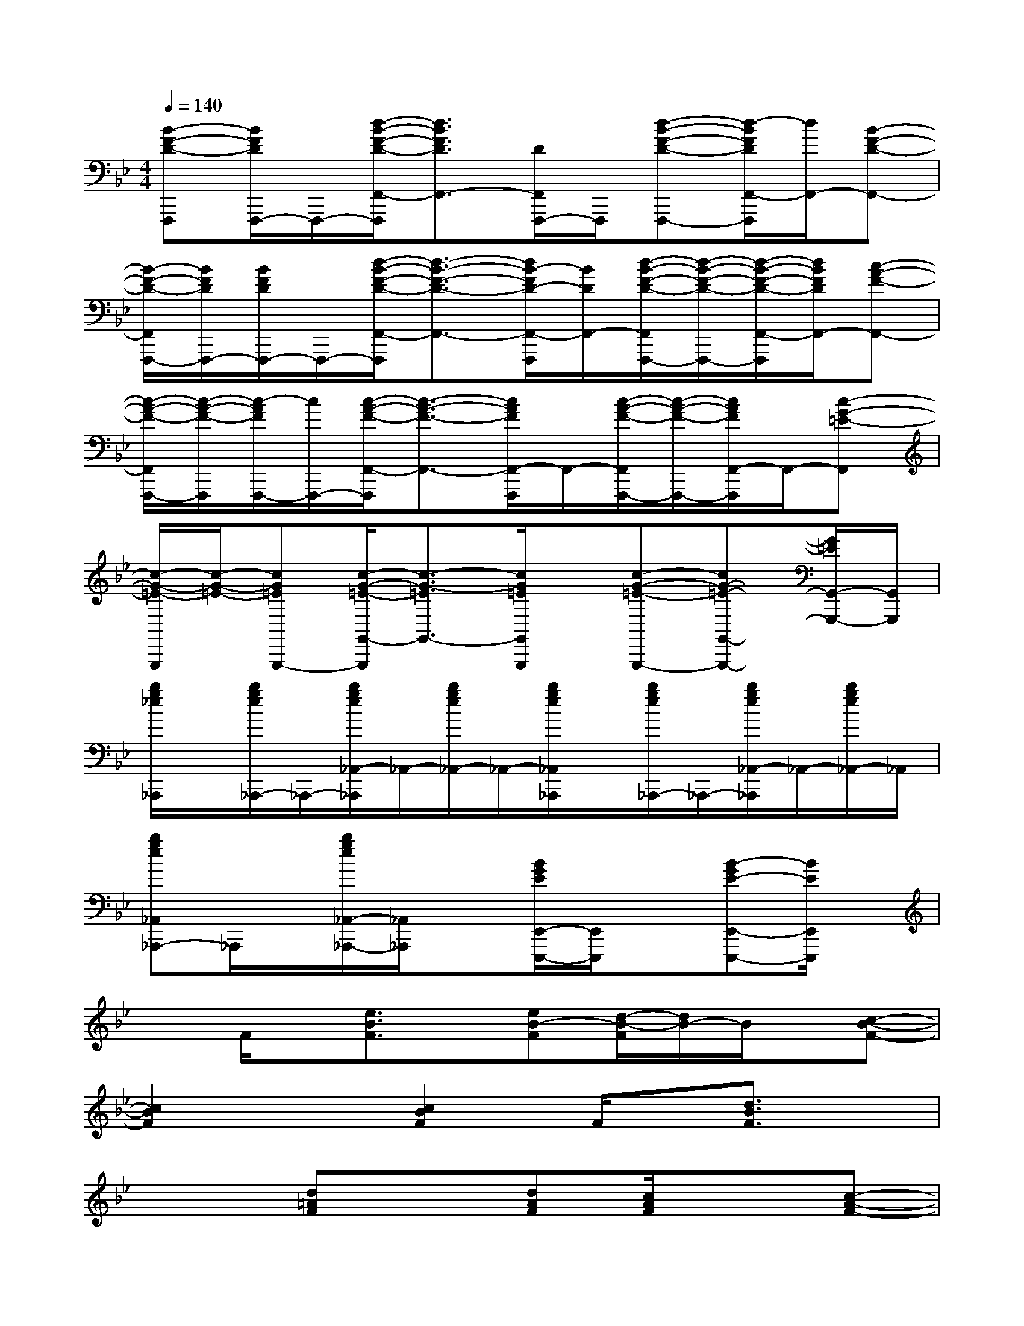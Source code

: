 X:1
T:
M:4/4
L:1/8
Q:1/4=140
K:Bb%2flats
V:1
[B-F-D-F,,,][B/2F/2D/2F,,,/2-]F,,,/2-[d/2-B/2-F/2-D/2-F,,/2-F,,,/2][d3/2B3/2F3/2D3/2F,,3/2-][D/2F,,/2F,,,/2-]F,,,/2[d-B-F-D-F,,,-][d/2-B/2F/2D/2F,,/2-F,,,/2][d/2F,,/2-][B-F-D-F,,-]|
[B/2-F/2-D/2-F,,/2F,,,/2-][B/2F/2D/2F,,,/2-][B/2F/2D/2F,,,/2-]F,,,/2-[d/2-B/2-F/2-D/2-F,,/2-F,,,/2][d3/2-B3/2-F3/2-D3/2-F,,3/2-][d/2B/2-F/2D/2-F,,/2-F,,,/2][B/2D/2F,,/2-][d/2-B/2-F/2-D/2-F,,/2F,,,/2-][d/2-B/2-F/2-D/2-F,,,/2-][d/2-B/2-F/2-D/2-F,,/2-F,,,/2][d/2B/2F/2D/2F,,/2-][c-A-F-F,,-]|
[c/2-A/2-F/2-F,,/2F,,,/2-][c/2-A/2-F/2-F,,,/2][c/2-A/2F/2F,,,/2-][c/2F,,,/2-][c/2-A/2-F/2-F,,/2-F,,,/2][c3/2-A3/2-F3/2-F,,3/2-][c/2A/2F/2F,,/2-F,,,/2]F,,/2-[c/2-A/2-F/2-F,,/2F,,,/2-][c/2-A/2-F/2-F,,,/2-][c/2A/2F/2F,,/2-F,,,/2]F,,/2-[c-G-=E-F,,]|
[c/2-G/2-=E/2-G,,,/2][c/2-G/2-=E/2-][cG=EG,,,-][c/2-G/2-=E/2-G,,/2-G,,,/2][c3/2-G3/2-=E3/2G,,3/2-][c/2G/2=E/2G,,/2G,,,/2]x/2[c-G-=E-G,,,-][cG-=E-G,,-G,,,-][G/2=E/2G,,/2-G,,,/2-][G,,/2G,,,/2]|
[b/2g/2_e/2_A,,,/2]x/2[b/2g/2e/2_A,,,/2-]_A,,,/2-[b/2g/2e/2_A,,/2-_A,,,/2]_A,,/2-[b/2g/2e/2_A,,/2-]_A,,/2-[b/2g/2e/2_A,,/2_A,,,/2]x/2[b/2g/2e/2_A,,,/2-]_A,,,/2-[b/2g/2e/2_A,,/2-_A,,,/2]_A,,/2-[b/2g/2e/2_A,,/2-]_A,,/2|
[bge_A,,_A,,,-]_A,,,/2x/2[b/2g/2e/2_A,,/2-_A,,,/2-][_A,,/2_A,,,/2]x[B/2G/2E/2E,,/2-E,,,/2-][E,,/2E,,,/2]x[B-GE-E,,-E,,,-][B/2E/2E,,/2E,,,/2]x/2|
xF/2x/2[e3/2B3/2F3/2]x/2[eB-F][d/2-B/2-F/2][d/2B/2-]B/2x/2[c-B-F-]|
[c2B2F2]x[c2B2F2]F/2x/2[d3/2B3/2F3/2]x/2|
x2[d=AF]x[dAF][c/2A/2F/2]x3/2[c-A-F-]|
[c2A2-F2-][A/2F/2]x3/2[e3/2B3/2G3/2-]G/2[e3/2B3/2-G3/2-][B/2G/2]|
xF/2x/2[eBF]x[eB-F][d/2B/2F/2]x3/2[c-B-F-]|
[cB-F-][B/2F/2]x3/2[c3/2-B3/2F3/2-][c/2-F/2][c/2F/2]x/2[d3/2B3/2F3/2-]F/2|
x2[c-AF-][c/2F/2]x/2[c3/2A3/2F3/2-]F/2x[c-A-F-]|
[c3/2A3/2F3/2]x3/2[c3/2-A3/2-F3/2][c/2-A/2-][c/2A/2F/2]x/2[cAF-]F/2x/2|
[d3B3-F3-][d4-B4-F4-][d/2B/2F/2]x/2|
[d3A3F3][d4-A4F4-][dF]